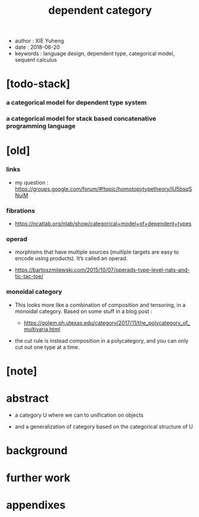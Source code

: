 #+html_head: <link rel="stylesheet" href="../css/org-page.css"/>
#+title: dependent category

- author : XIE Yuheng
- date : 2018-06-20
- keywords : language design, dependent type, categorical model, sequent calculus

* [todo-stack]

*** a categorical model for dependent type system

*** a categorical model for stack based concatenative programming language

* [old]

*** links

    - my question :
      https://groups.google.com/forum/#!topic/homotopytypetheory/IU5bsqSNuiM

*** fibrations

    - https://ncatlab.org/nlab/show/categorical+model+of+dependent+types

*** operad

    - morphisms that have multiple sources
      (multiple targets are easy to encode using products).
      It’s called an operad.

    - https://bartoszmilewski.com/2015/10/07/operads-type-level-nats-and-tic-tac-toe/

*** monoidal category

    - This looks more like a combination of composition and tensoring,
      in a monoidal category.
      Based on some stuff in a blog post :

      - https://golem.ph.utexas.edu/category/2017/11/the_polycategory_of_multivaria.html

    - the cut rule is instead composition in a polycategory,
      and you can only cut out one type at a time.

* [note]

* abstract

  - a category U where we can to unification on objects

  - and a generalization of category
    based on the categorical structure of U

* background

* further work

* appendixes
